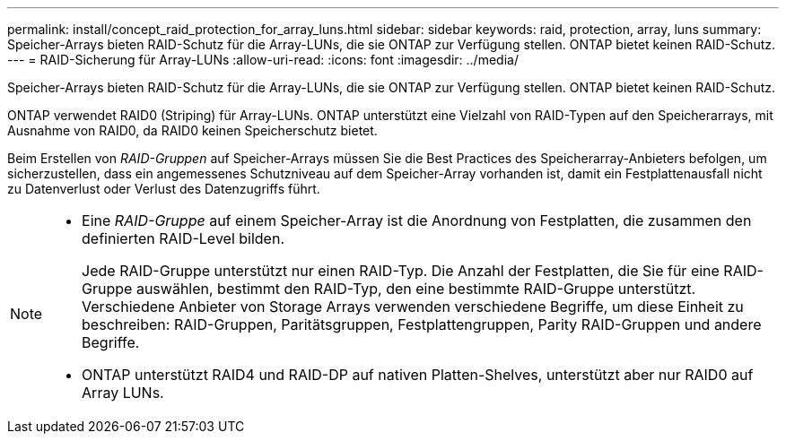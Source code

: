---
permalink: install/concept_raid_protection_for_array_luns.html 
sidebar: sidebar 
keywords: raid, protection, array, luns 
summary: Speicher-Arrays bieten RAID-Schutz für die Array-LUNs, die sie ONTAP zur Verfügung stellen. ONTAP bietet keinen RAID-Schutz. 
---
= RAID-Sicherung für Array-LUNs
:allow-uri-read: 
:icons: font
:imagesdir: ../media/


[role="lead"]
Speicher-Arrays bieten RAID-Schutz für die Array-LUNs, die sie ONTAP zur Verfügung stellen. ONTAP bietet keinen RAID-Schutz.

ONTAP verwendet RAID0 (Striping) für Array-LUNs. ONTAP unterstützt eine Vielzahl von RAID-Typen auf den Speicherarrays, mit Ausnahme von RAID0, da RAID0 keinen Speicherschutz bietet.

Beim Erstellen von _RAID-Gruppen_ auf Speicher-Arrays müssen Sie die Best Practices des Speicherarray-Anbieters befolgen, um sicherzustellen, dass ein angemessenes Schutzniveau auf dem Speicher-Array vorhanden ist, damit ein Festplattenausfall nicht zu Datenverlust oder Verlust des Datenzugriffs führt.

[NOTE]
====
* Eine _RAID-Gruppe_ auf einem Speicher-Array ist die Anordnung von Festplatten, die zusammen den definierten RAID-Level bilden.
+
Jede RAID-Gruppe unterstützt nur einen RAID-Typ. Die Anzahl der Festplatten, die Sie für eine RAID-Gruppe auswählen, bestimmt den RAID-Typ, den eine bestimmte RAID-Gruppe unterstützt. Verschiedene Anbieter von Storage Arrays verwenden verschiedene Begriffe, um diese Einheit zu beschreiben: RAID-Gruppen, Paritätsgruppen, Festplattengruppen, Parity RAID-Gruppen und andere Begriffe.

* ONTAP unterstützt RAID4 und RAID-DP auf nativen Platten-Shelves, unterstützt aber nur RAID0 auf Array LUNs.


====